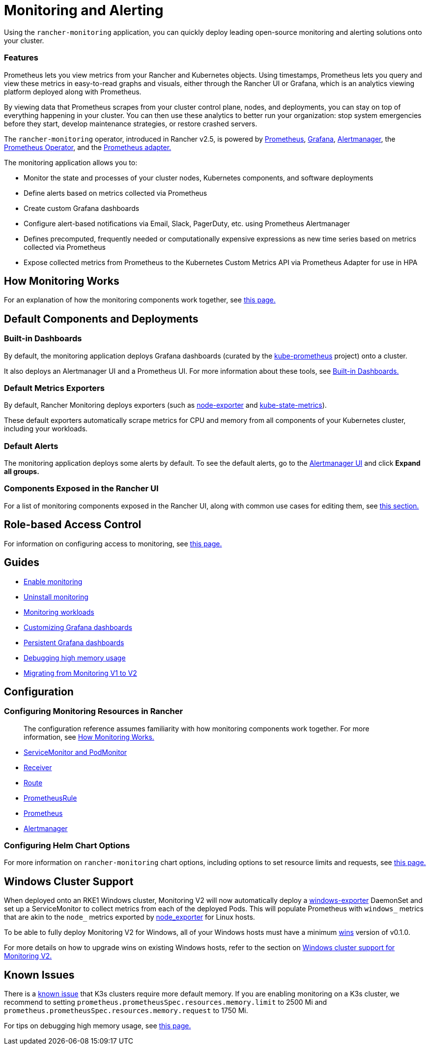 = Monitoring and Alerting
:description: Prometheus lets you view metrics from your different Rancher and Kubernetes objects. Learn about the scope of monitoring and how to enable cluster monitoring

Using the `rancher-monitoring` application, you can quickly deploy leading open-source monitoring and alerting solutions onto your cluster.

=== Features

Prometheus lets you view metrics from your Rancher and Kubernetes objects. Using timestamps, Prometheus lets you query and view these metrics in easy-to-read graphs and visuals, either through the Rancher UI or Grafana, which is an analytics viewing platform deployed along with Prometheus.

By viewing data that Prometheus scrapes from your cluster control plane, nodes, and deployments, you can stay on top of everything happening in your cluster. You can then use these analytics to better run your organization: stop system emergencies before they start, develop maintenance strategies, or restore crashed servers.

The `rancher-monitoring` operator, introduced in Rancher v2.5, is powered by https://prometheus.io/[Prometheus], https://grafana.com/grafana/[Grafana],  https://prometheus.io/docs/alerting/latest/alertmanager/[Alertmanager], the https://github.com/prometheus-operator/prometheus-operator[Prometheus Operator], and the https://github.com/DirectXMan12/k8s-prometheus-adapter[Prometheus adapter.]

The monitoring application allows you to:

* Monitor the state and processes of your cluster nodes, Kubernetes components, and software deployments
* Define alerts based on metrics collected via Prometheus
* Create custom Grafana dashboards
* Configure alert-based notifications via Email, Slack, PagerDuty, etc. using Prometheus Alertmanager
* Defines precomputed, frequently needed or computationally expensive expressions as new time series based on metrics collected via Prometheus
* Expose collected metrics from Prometheus to the Kubernetes Custom Metrics API via Prometheus Adapter for use in HPA

== How Monitoring Works

For an explanation of how the monitoring components work together, see xref:how-monitoring-works.adoc[this page.]

== Default Components and Deployments

=== Built-in Dashboards

By default, the monitoring application deploys Grafana dashboards (curated by the https://github.com/prometheus-operator/kube-prometheus[kube-prometheus] project) onto a cluster.

It also deploys an Alertmanager UI and a Prometheus UI. For more information about these tools, see xref:built-in-dashboards.adoc[Built-in Dashboards.]

=== Default Metrics Exporters

By default, Rancher Monitoring deploys exporters (such as https://github.com/prometheus/node_exporter[node-exporter] and https://github.com/kubernetes/kube-state-metrics[kube-state-metrics]).

These default exporters automatically scrape metrics for CPU and memory from all components of your Kubernetes cluster, including your workloads.

=== Default Alerts

The monitoring application deploys some alerts by default. To see the default alerts, go to the link:built-in-dashboards.adoc#alertmanager-ui[Alertmanager UI] and click *Expand all groups.*

=== Components Exposed in the Rancher UI

For a list of monitoring components exposed in the Rancher UI, along with common use cases for editing them, see link:how-monitoring-works.adoc#components-exposed-in-the-rancher-ui[this section.]

== Role-based Access Control

For information on configuring access to monitoring, see xref:rbac-for-monitoring.adoc[this page.]

== Guides

* xref:../../how-to-guides/advanced-user-guides/monitoring-alerting-guides/enable-monitoring.adoc[Enable monitoring]
* xref:../../how-to-guides/advanced-user-guides/monitoring-alerting-guides/uninstall-monitoring.adoc[Uninstall monitoring]
* xref:../../how-to-guides/advanced-user-guides/monitoring-alerting-guides/set-up-monitoring-for-workloads.adoc[Monitoring workloads]
* xref:../../how-to-guides/advanced-user-guides/monitoring-alerting-guides/customize-grafana-dashboard.adoc[Customizing Grafana dashboards]
* xref:../../how-to-guides/advanced-user-guides/monitoring-alerting-guides/create-persistent-grafana-dashboard.adoc[Persistent Grafana dashboards]
* xref:../../how-to-guides/advanced-user-guides/monitoring-alerting-guides/debug-high-memory-usage.adoc[Debugging high memory usage]
* xref:../../how-to-guides/advanced-user-guides/monitoring-alerting-guides/migrate-to-rancher-v2.5+-monitoring.adoc[Migrating from Monitoring V1 to V2]

== Configuration

=== Configuring Monitoring Resources in Rancher

____
The configuration reference assumes familiarity with how monitoring components work together. For more information, see xref:how-monitoring-works.adoc[How Monitoring Works.]
____

* xref:../../reference-guides/monitoring-v2-configuration/servicemonitors-and-podmonitors.adoc[ServiceMonitor and PodMonitor]
* xref:../../reference-guides/monitoring-v2-configuration/receivers.adoc[Receiver]
* xref:../../reference-guides/monitoring-v2-configuration/routes.adoc[Route]
* xref:../../how-to-guides/advanced-user-guides/monitoring-v2-configuration-guides/advanced-configuration/prometheusrules.adoc[PrometheusRule]
* xref:../../how-to-guides/advanced-user-guides/monitoring-v2-configuration-guides/advanced-configuration/prometheus.adoc[Prometheus]
* xref:../../how-to-guides/advanced-user-guides/monitoring-v2-configuration-guides/advanced-configuration/alertmanager.adoc[Alertmanager]

=== Configuring Helm Chart Options

For more information on `rancher-monitoring` chart options, including options to set resource limits and requests, see xref:../../reference-guides/monitoring-v2-configuration/helm-chart-options.adoc[this page.]

== Windows Cluster Support

When deployed onto an RKE1 Windows cluster, Monitoring V2 will now automatically deploy a https://github.com/prometheus-community/windows_exporter[windows-exporter] DaemonSet and set up a ServiceMonitor to collect metrics from each of the deployed Pods. This will populate Prometheus with `windows_` metrics that are akin to the `node_` metrics exported by https://github.com/prometheus/node_exporter[node_exporter] for Linux hosts.

To be able to fully deploy Monitoring V2 for Windows, all of your Windows hosts must have a minimum https://github.com/rancher/wins[wins] version of v0.1.0.

For more details on how to upgrade wins on existing Windows hosts, refer to the section on xref:windows-support.adoc[Windows cluster support for Monitoring V2.]

== Known Issues

There is a https://github.com/rancher/rancher/issues/28787#issuecomment-693611821[known issue] that K3s clusters require more default memory. If you are enabling monitoring on a K3s cluster, we recommend to setting `prometheus.prometheusSpec.resources.memory.limit` to 2500 Mi and `prometheus.prometheusSpec.resources.memory.request` to 1750 Mi.

For tips on debugging high memory usage, see xref:../../how-to-guides/advanced-user-guides/monitoring-alerting-guides/debug-high-memory-usage.adoc[this page.]
